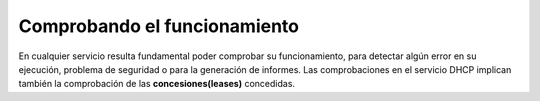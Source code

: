Comprobando el funcionamiento
==============================

En cualquier servicio resulta fundamental poder comprobar su funcionamiento, para detectar algún error en su ejecución, problema de seguridad o para la generación de informes. Las comprobaciones en el servicio DHCP implican también la comprobación de las **concesiones(leases)** concedidas.
